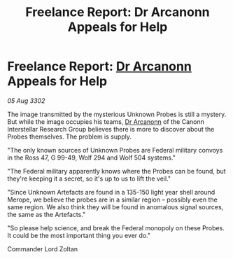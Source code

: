 :PROPERTIES:
:ID:       ca80f076-708c-4673-abcf-49d80fb520bc
:END:
#+title: Freelance Report: Dr Arcanonn Appeals for Help
#+filetags: :3302:galnet:

* Freelance Report: [[id:941ab45b-f406-4b3a-a99b-557941634355][Dr Arcanonn]] Appeals for Help

/05 Aug 3302/

The image transmitted by the mysterious Unknown Probes is still a mystery. But while the image occupies his teams, [[id:941ab45b-f406-4b3a-a99b-557941634355][Dr Arcanonn]] of the Canonn Interstellar Research Group believes there is more to discover about the Probes themselves. The problem is supply. 

"The only known sources of Unknown Probes are Federal military convoys in the Ross 47, G 99-49, Wolf 294 and Wolf 504 systems." 

"The Federal military apparently knows where the Probes can be found, but they're keeping it a secret, so it's up to us to lift the veil." 

"Since Unknown Artefacts are found in a 135-150 light year shell around Merope, we believe the probes are in a similar region – possibly even the same region. We also think they will be found in anomalous signal sources, the same as the Artefacts." 

"So please help science, and break the Federal monopoly on these Probes. It could be the most important thing you ever do." 

Commander Lord Zoltan
